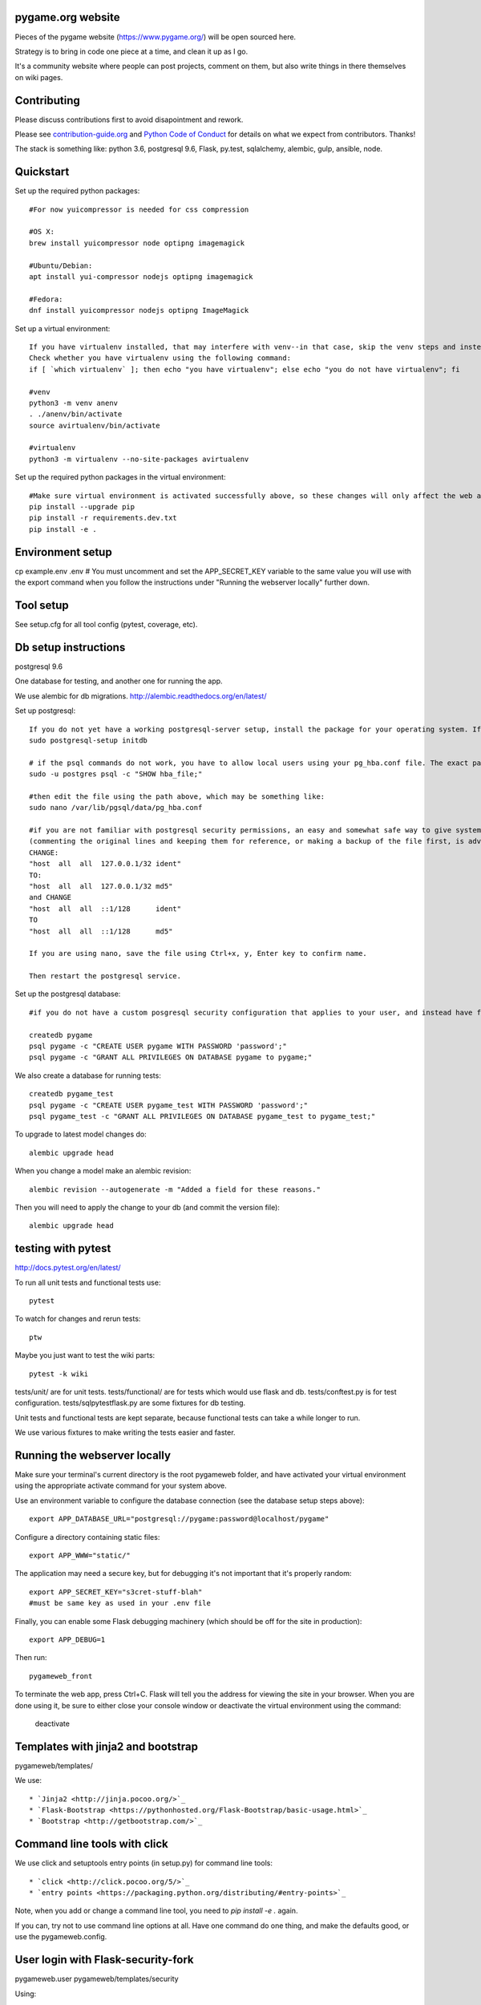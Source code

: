 pygame.org website |build-status| |coverage-status|
===================================================

Pieces of the pygame website (https://www.pygame.org/) will be open sourced here.

Strategy is to bring in code one piece at a time, and clean it up as I go.


It's a community website where people can post projects, comment on them,
but also write things in there themselves on wiki pages.


Contributing
============

Please discuss contributions first to avoid disapointment and rework.

Please see `contribution-guide.org <http://www.contribution-guide.org/>`_ and
`Python Code of Conduct <https://www.python.org/psf/codeofconduct/>`_ for
details on what we expect from contributors. Thanks!

The stack is something like: python 3.6, postgresql 9.6, Flask, py.test, sqlalchemy, alembic, gulp, ansible, node.


Quickstart
==========

Set up the required python packages::
    
    #For now yuicompressor is needed for css compression
    
    #OS X:
    brew install yuicompressor node optipng imagemagick
    
    #Ubuntu/Debian:
    apt install yui-compressor nodejs optipng imagemagick
    
    #Fedora:
    dnf install yuicompressor nodejs optipng ImageMagick


Set up a virtual environment::

    If you have virtualenv installed, that may interfere with venv--in that case, skip the venv steps and instead try the virtualenv instructions further down.
    Check whether you have virtualenv using the following command:
    if [ `which virtualenv` ]; then echo "you have virtualenv"; else echo "you do not have virtualenv"; fi
    
    #venv
    python3 -m venv anenv
    . ./anenv/bin/activate
    source avirtualenv/bin/activate
    
    #virtualenv
    python3 -m virtualenv --no-site-packages avirtualenv
    
Set up the required python packages in the virtual environment::
    
    #Make sure virtual environment is activated successfully above, so these changes will only affect the web app not your system.
    pip install --upgrade pip
    pip install -r requirements.dev.txt
    pip install -e .

Environment setup
=================

cp example.env .env
# You must uncomment and set the APP_SECRET_KEY variable to the same value you will use with the export command when you follow the instructions under "Running the webserver locally" further down. 

Tool setup
==========

See setup.cfg for all tool config (pytest, coverage, etc).



Db setup instructions
=====================

postgresql 9.6

One database for testing, and another one for running the app.

We use alembic for db migrations. http://alembic.readthedocs.org/en/latest/

Set up postgresql::

    If you do not yet have a working postgresql-server setup, install the package for your operating system. If the service will not start, perhaps you did not yet initialize the storage:
    sudo postgresql-setup initdb

    # if the psql commands do not work, you have to allow local users using your pg_hba.conf file. The exact path of the file can be obtained using the following command:
    sudo -u postgres psql -c "SHOW hba_file;"
    
    #then edit the file using the path above, which may be something like:
    sudo nano /var/lib/pgsql/data/pg_hba.conf
    
    #if you are not familiar with postgresql security permissions, an easy and somewhat safe way to give system users access to the database using a postgresql password (as opposed to methods related to system's authentication) is
    (commenting the original lines and keeping them for reference, or making a backup of the file first, is advisable):
    CHANGE:
    "host  all  all  127.0.0.1/32 ident"
    TO:
    "host  all  all  127.0.0.1/32 md5"
    and CHANGE
    "host  all  all  ::1/128      ident"
    TO
    "host  all  all  ::1/128      md5"
    
    If you are using nano, save the file using Ctrl+x, y, Enter key to confirm name.
    
    Then restart the postgresql service.
    
Set up the postgresql database::

    #if you do not have a custom posgresql security configuration that applies to your user, and instead have followed the instructions above, you will have to prefix each of the createdb and psql commands with: sudo -u postgres
    
    createdb pygame
    psql pygame -c "CREATE USER pygame WITH PASSWORD 'password';"
    psql pygame -c "GRANT ALL PRIVILEGES ON DATABASE pygame to pygame;"

We also create a database for running tests::

    createdb pygame_test
    psql pygame -c "CREATE USER pygame_test WITH PASSWORD 'password';"
    psql pygame_test -c "GRANT ALL PRIVILEGES ON DATABASE pygame_test to pygame_test;"


To upgrade to latest model changes do::

    alembic upgrade head


When you change a model make an alembic revision::

    alembic revision --autogenerate -m "Added a field for these reasons."

Then you will need to apply the change to your db (and commit the version file)::

    alembic upgrade head


testing with pytest
===================

http://docs.pytest.org/en/latest/

To run all unit tests and functional tests use::

    pytest

To watch for changes and rerun tests::

    ptw

Maybe you just want to test the wiki parts::

    pytest -k wiki


tests/unit/ are for unit tests.
tests/functional/ are for tests which would use flask and db.
tests/conftest.py is for test configuration.
tests/sqlpytestflask.py are some fixtures for db testing.

Unit tests and functional tests are kept separate, because functional tests can take a while longer to run.

We use various fixtures to make writing the tests easier and faster.


Running the webserver locally
=============================

Make sure your terminal's current directory is the root pygameweb folder, and have activated your virtual environment using the appropriate activate command for your system above.

Use an environment variable to configure the database connection (see the
database setup steps above)::

    export APP_DATABASE_URL="postgresql://pygame:password@localhost/pygame"

Configure a directory containing static files::

    export APP_WWW="static/"

The application may need a secure key, but for debugging it's not important
that it's properly random::

    export APP_SECRET_KEY="s3cret-stuff-blah"
    #must be same key as used in your .env file

Finally, you can enable some Flask debugging machinery (which should be off for
the site in production)::

    export APP_DEBUG=1

Then run::

    pygameweb_front
    
To terminate the web app, press Ctrl+C.
Flask will tell you the address for viewing the site in your browser.
When you are done using it, be sure to either close your console window or deactivate the virtual environment using the command:
  deactivate


Templates with jinja2 and bootstrap
===================================

pygameweb/templates/

We use::

    * `Jinja2 <http://jinja.pocoo.org/>`_
    * `Flask-Bootstrap <https://pythonhosted.org/Flask-Bootstrap/basic-usage.html>`_
    * `Bootstrap <http://getbootstrap.com/>`_


Command line tools with click
=============================

We use click and setuptools entry points (in setup.py) for command line tools::

    * `click <http://click.pocoo.org/5/>`_
    * `entry points <https://packaging.python.org/distributing/#entry-points>`_

Note, when you add or change a command line tool, you need to `pip install -e .` again.

If you can, try not to use command line options at all. Have one command do one thing,
and make the defaults good, or use the pygameweb.config.


User login with Flask-security-fork
===================================

pygameweb.user
pygameweb/templates/security

Using::

    * `flask-security-fork <https://flask-security-fork.readthedocs.io/en/latest/quickstart.html>`_


Navigation with flask-nav
=========================

pygameweb.nav
pygameweb.page.models

Using::

    * `flask-nav <http://pythonhosted.org/flask-nav/>`_
    * `flask-bootstrap <https://pythonhosted.org/Flask-Bootstrap/nav.html>`_



Dashboard is an overview
========================

of all sorts of things happening in the pygame worlds around the interwebs.

https://pygame.org/dashboard

It's a 7000px wide webpage offering a summary of what's happening.

Projects people are working on,
videos folks are making,
tweets twits are... tweeting,
questions asked and answered.



To caching things we
====================

use `Flask-Caching <http://pythonhosted.org/Flask-Caching/>`_

pygameweb.cache
pygameweb.news.views


With with a @cache decorator, and/or markup in a template.



.. |build-status| image:: https://travis-ci.org/pygame/pygameweb.svg?branch=master
   :target: https://travis-ci.org/pygame/pygameweb
   :alt: Build status
.. |coverage-status| image:: https://coveralls.io/repos/github/pygame/pygameweb/badge.svg?branch=master
   :target: https://coveralls.io/github/pygame/pygameweb?branch=master
   :alt: Test coverage percentage




Releases
========

Step by step release instructions below.

- Commits to `master` branch do a dev  deploy to pypi.
- Commits to `mastertest` branch do a dev deploy to pypi.
- Commits to a tag do a real deploy to pypi.


Prereleases
-----------

https://packaging.python.org/tutorials/distributing-packages/#pre-release-versioning

Pre releases should be named like this:
```
# pygameweb/__init__.py
__version__ = '0.0.2'
```
Which is one version ahead of of the last tagged release.

Release tags should be like '0.0.2', and match the `pygameweb/__init__.py __version__`.


Preparing a release in a branch.
--------------------------------

It's a good idea to start a branch first, and make any necessary changes
for the release.

```
git checkout -b v0.0.2
vi pygameweb/__init__.py __version__ = '0.0.2'
git commit -m "Version 0.0.2"
```

Change log, drafting a release.
-------------------------------

Github 'releases' are done as well.
You can start drafting the release notes in there before the tag.
https://help.github.com/articles/creating-releases/

You can make the release notes with the help of the changes since last release.
https://github.com/pygame/pygameweb/compare/0.0.1...master

git log 0.0.1...master

Tagging a release
-----------------

When the release is tagged, pushing it starts the deploy to pypi off.
```
git tag -a 0.0.2
git push origin 0.0.2
```
Note: do not tag pre releases
(these are made on commits to `master`/`mastertest`).

After the tag is pushed, then you can do the release
in github from your draft release.


Back to dev version.
--------------------

If we were at 0.0.2 before, now we want to be at 0.0.3.dev
```
vi pygameweb/__init__.py __version__ = '0.0.3.dev'
```

Merge the release branch into master, and push that up.

